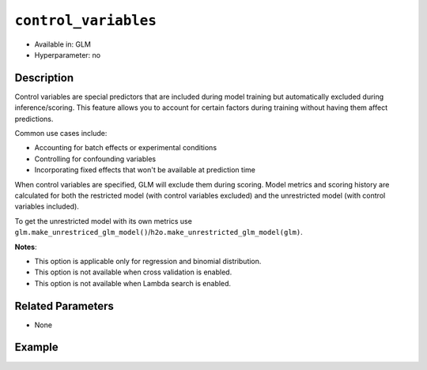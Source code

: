 ``control_variables``
--------------------

- Available in: GLM
- Hyperparameter: no

Description
~~~~~~~~~~~

Control variables are special predictors that are included during model training but automatically excluded during inference/scoring. This feature allows you to account for certain factors during training without having them affect predictions.

Common use cases include:

- Accounting for batch effects or experimental conditions
- Controlling for confounding variables
- Incorporating fixed effects that won't be available at prediction time

When control variables are specified, GLM will exclude them during scoring. Model metrics and scoring history are calculated for both the restricted model (with control variables excluded) and the unrestricted model (with control variables included).

To get the unrestricted model with its own metrics use ``glm.make_unrestriced_glm_model()``/``h2o.make_unrestricted_glm_model(glm)``.


**Notes**:

- This option is applicable only for regression and binomial distribution.
- This option is not available when cross validation is enabled.
- This option is not available when Lambda search is enabled.

Related Parameters
~~~~~~~~~~~~~~~~~~

- None

Example
~~~~~~~

.. tabs::
   .. code-tab:: r R

		library(h2o)
		h2o.init()
		# import the airlines dataset:
		# This dataset is used to classify whether a flight will be delayed 'YES' or not "NO"
		# original data can be found at http://www.transtats.bts.gov/
		airlines <-  h2o.importFile("http://s3.amazonaws.com/h2o-public-test-data/smalldata/airlines/allyears2k_headers.zip")

		# convert columns to factors
		airlines["Year"] <- as.factor(airlines["Year"])
		airlines["Month"] <- as.factor(airlines["Month"])
		airlines["DayOfWeek"] <- as.factor(airlines["DayOfWeek"])
		airlines["Cancelled"] <- as.factor(airlines["Cancelled"])
		airlines['FlightNum'] <- as.factor(airlines['FlightNum'])

		# set the predictor names and the response column name
		predictors <- c("Origin", "Dest", "Year", "UniqueCarrier", "DayOfWeek", "Month", "Distance", "FlightNum")
		response <- "IsDepDelayed"

		# split into train and validation
		airlines_splits <- h2o.splitFrame(data =  airlines, ratios = 0.8)
		train <- airlines_splits[[1]]
		valid <- airlines_splits[[2]]

		# try using the `control_variables` parameter:
		airlines_glm <- h2o.glm(family = 'binomial', x = predictors, y = response, training_frame = train,
                        validation_frame = valid,
                        remove_collinear_columns = FALSE,
                        score_each_iteration = TRUE,
                        generate_scoring_history = TRUE,
                        control_variables = c("Year", "DayOfWeek"))

		# print the AUC for the validation data
		print(h2o.auc(airlines_glm, valid = TRUE))

		# take a look at the coefficients_table
		airlines_glm@model$coefficients_table

		# take a look at the learning curve
		h2o.learning_curve_plot(airlines_glm)

		# get the unrestricted GLM model
		unrestricted_airlines_glm <- h2o.make_unrestricted_glm_model(airlines_glm)


   .. code-tab:: python

		import h2o
		from h2o.estimators.glm import H2OGeneralizedLinearEstimator
		h2o.init()

		# import the airlines dataset:
		# This dataset is used to classify whether a flight will be delayed 'YES' or not "NO"
		# original data can be found at http://www.transtats.bts.gov/
		airlines= h2o.import_file("https://s3.amazonaws.com/h2o-public-test-data/smalldata/airlines/allyears2k_headers.zip")

		# convert columns to factors
		airlines["Year"]= airlines["Year"].asfactor()
		airlines["Month"]= airlines["Month"].asfactor()
		airlines["DayOfWeek"] = airlines["DayOfWeek"].asfactor()
		airlines["Cancelled"] = airlines["Cancelled"].asfactor()
		airlines['FlightNum'] = airlines['FlightNum'].asfactor()

		# set the predictor names and the response column name
		predictors = ["Origin", "Dest", "Year", "UniqueCarrier", "DayOfWeek", "Month", "Distance", "FlightNum"]
		response = "IsDepDelayed"

		# split into train and validation sets
		train, valid= airlines.split_frame(ratios = [.8])

		# try using the `control_variables` parameter:
		# initialize your estimator
		airlines_glm = H2OGeneralizedLinearEstimator(family = 'binomial', 
		                                             remove_collinear_columns = True,
													 score_each_iteration = True,
													 generate_scoring_history = True,
		                                             control_variables = ["Year", "DayOfWeek"])

		# then train your model
		airlines_glm.train(x = predictors, y = response, training_frame = train, validation_frame = valid)

		# print the auc for the validation data
		print(airlines_glm.auc(valid=True))

		# take a look at the coefficients_table
		coeff_table = airlines_glm._model_json['output']['coefficients_table']

		# convert table to a pandas dataframe
		coeff_table.as_data_frame()

		# take a look at the learning curve
		airlines_glm.learning_curve_plot()

		# get the unrestricted GLM model
		unrestricted_airlines_glm = airlines_glm.make_unrestricted_glm_model()
